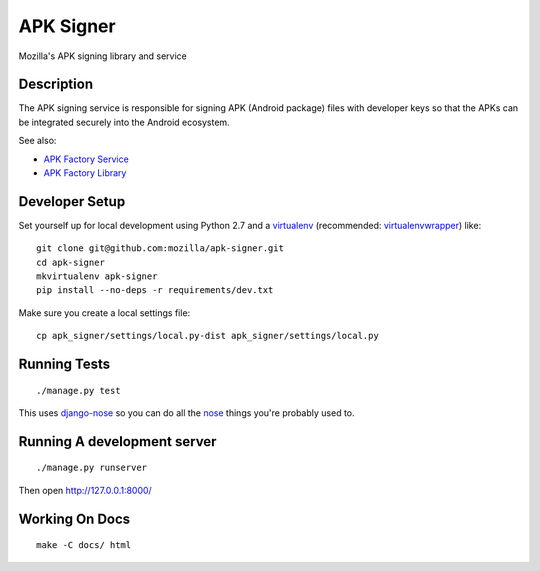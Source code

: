 ==========
APK Signer
==========

Mozilla's APK signing library and service

Description
===========

The APK signing service is responsible for signing APK (Android package) files
with developer keys so that the APKs can be integrated securely into the Android
ecosystem.

See also:

* `APK Factory Service <https://github.com/mozilla/apk-factory-service>`_
* `APK Factory Library <https://github.com/mozilla/apk-factory-library>`_

Developer Setup
===============

Set yourself up for local development using Python 2.7 and
a `virtualenv`_ (recommended: `virtualenvwrapper`_) like::

    git clone git@github.com:mozilla/apk-signer.git
    cd apk-signer
    mkvirtualenv apk-signer
    pip install --no-deps -r requirements/dev.txt

Make sure you create a local settings file::

    cp apk_signer/settings/local.py-dist apk_signer/settings/local.py

Running Tests
=============

::

    ./manage.py test

This uses `django-nose`_ so you can do all the `nose`_ things you're probably
used to.

Running A development server
============================

::

    ./manage.py runserver

Then open http://127.0.0.1:8000/

Working On Docs
===============

::

    make -C docs/ html

.. _django-nose: https://github.com/django-nose/django-nose
.. _nose: https://nose.readthedocs.org/en/latest/
.. _virtualenv: http://www.virtualenv.org/en/latest/
.. _virtualenvwrapper: https://pypi.python.org/pypi/virtualenvwrapper
